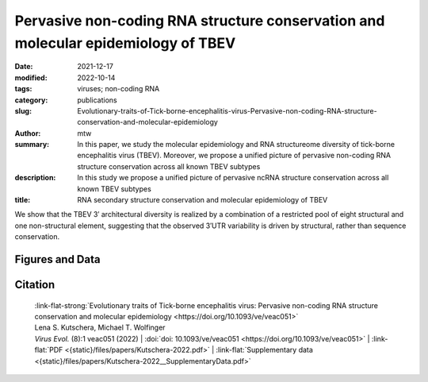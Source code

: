 Pervasive non-coding RNA structure conservation and molecular epidemiology of TBEV
##################################################################################

:date: 2021-12-17
:modified: 2022-10-14
:tags: viruses; non-coding RNA
:category: publications
:slug: Evolutionary-traits-of-Tick-borne-encephalitis-virus-Pervasive-non-coding-RNA-structure-conservation-and-molecular-epidemiology
:author: mtw
:summary: In this paper, we study the molecular epidemiology and RNA structureome diversity of tick-borne encephalitis virus (TBEV). Moreover, we propose a unified picture of pervasive non-coding RNA structure conservation across all known TBEV subtypes
:description: In this study we propose a unified picture of pervasive ncRNA structure conservation across all known TBEV subtypes
:title: RNA secondary structure conservation and molecular epidemiology of TBEV

We show that the TBEV 3′ architectural diversity is realized by a combination of a restricted pool of eight structural and one non-structural element, suggesting that the observed 3′UTR variability is driven by structural, rather than sequence conservation.


.. role:: link-flat-strong(link)
  :class: m-flat m-text m-strong

.. role:: link-flat(link)
  :class: m-flat m-text

.. role:: ul
  :class: m-text m-ul

.. role:: doi(link)
  :class: doi

.. button-primary:: {static}/files/papers/Kutschera-2022.pdf

    Download PDF


Figures and Data
================

.. image:: {static}/files/QuickSlide/QuickSlide__Kutschera-2022__large.gif
  :alt: Figures of the study


.. frame:: Abstract

    Tick-borne encephalitis virus (TBEV) is the etiological agent of tick-borne encephalitis, an infectious disease of the central nervous system that is often associated with severe sequelae in humans. While TBEV is typically classified into three subtypes, recent evidence suggests a more varied range of TBEV subtypes and lineages that differ substantially in their 3’UTR architecture. Building on comparative genomics approaches and thermodynamic modelling, we characterize the TBEV 3’UTR structureome diversity and propose a unified picture of pervasive non-coding RNA (ncRNA) structure conservation. Moreover, we provide an updated phylogeny of TBEV, building on more than 220 publicly available complete genomes, and investigate the molecular epidemiology and phylodynamics with Nextstrain, a web-based visualization framework for real-time pathogen evolution.



Citation
========

  | :link-flat-strong:`Evolutionary traits of Tick-borne encephalitis virus: Pervasive non-coding RNA structure conservation and molecular epidemiology <https://doi.org/10.1093/ve/veac051>`
  | Lena S. Kutschera, Michael T. Wolfinger
  | *Virus Evol.* (8):1 veac051 (2022) | :doi:`doi: 10.1093/ve/veac051 <https://doi.org/10.1093/ve/veac051>` | :link-flat:`PDF <{static}/files/papers/Kutschera-2022.pdf>` |  :link-flat:`Supplementary data <{static}/files/papers/Kutschera-2022__SupplementaryData.pdf>`

..
  .. block-info:: Citations

      .. container:: m-label

          .. raw:: html

            <span class="__dimensions_badge_embed__" data-doi="10.1093/ve/veac051" data-style="small_rectangle"></span><script async src="https://badge.dimensions.ai/badge.js" charset="utf-8"></script>

      .. container:: m-label

          .. raw:: html

            <script type="text/javascript" src="https://d1bxh8uas1mnw7.cloudfront.net/assets/embed.js"></script><div class="altmetric-embed" data-badge-type="2" data-badge-popover="bottom" data-doi="10.1093/ve/veac051"></div>

